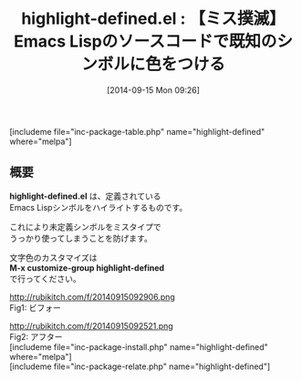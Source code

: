 #+BLOG: rubikitch
#+POSTID: 296
#+BLOG: rubikitch
#+DATE: [2014-09-15 Mon 09:26]
#+PERMALINK: highlight-defined
#+OPTIONS: toc:nil num:nil todo:nil pri:nil tags:nil ^:nil \n:t
#+ISPAGE: nil
#+DESCRIPTION:Emacs Lispシンボルに色をつけることでミスタイプを防ぐ
# (progn (erase-buffer)(find-file-hook--org2blog/wp-mode))
#+BLOG: rubikitch
#+CATEGORY: Emacs Lisp支援
#+EL_PKG_NAME: highlight-defined
#+TAGS: 
#+EL_TITLE0: 【ミス撲滅】Emacs Lispのソースコードで既知のシンボルに色をつける
#+begin: org2blog
#+TITLE: highlight-defined.el : 【ミス撲滅】Emacs Lispのソースコードで既知のシンボルに色をつける
[includeme file="inc-package-table.php" name="highlight-defined" where="melpa"]

#+end:
** 概要

*highlight-defined.el* は、定義されている
Emacs Lispシンボルをハイライトするものです。

これにより未定義シンボルをミスタイプで
うっかり使ってしまうことを防げます。

文字色のカスタマイズは
*M-x customize-group highlight-defined*
で行ってください。

# (progn (forward-line 1)(shell-command "screenshot-time.rb org_template" t))
http://rubikitch.com/f/20140915092906.png
Fig1: ビフォー

http://rubikitch.com/f/20140915092521.png
Fig2: アフター
[includeme file="inc-package-install.php" name="highlight-defined" where="melpa"]
[includeme file="inc-package-relate.php" name="highlight-defined"]
